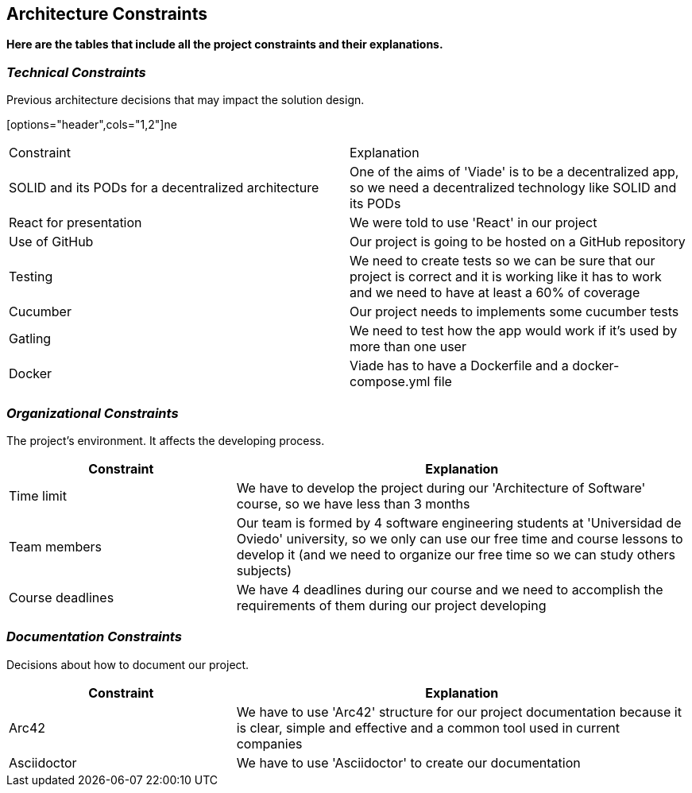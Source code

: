 [[section-architecture-constraints]]
== Architecture Constraints

*Here are the tables that include all the project constraints and their explanations.*

=== _Technical Constraints_

Previous architecture decisions that may impact the solution design.

[options="header",cols="1,2"]ne
|===
|Constraint|Explanation
| SOLID and its PODs for a decentralized  architecture | One of the aims of 'Viade' is to be a decentralized app, so we need a decentralized  technology like SOLID and its PODs
| React for presentation | We were told to use 'React' in our project
| Use of GitHub | Our project is going to be hosted on a GitHub repository
| Testing | We need to create tests so we can be sure that our project is correct and it is working like it has to work and we need to have at least a 60% of coverage
| Cucumber | Our project needs to implements some cucumber tests
| Gatling | We need to test how the app would work if it's used by more than one user
| Docker | Viade has to have a Dockerfile and a docker-compose.yml file
|===

=== _Organizational Constraints_

The project's environment. It affects the developing process.
[options="header",cols="1,2"]
|===
|Constraint|Explanation
| Time limit | We have to develop the project during our 'Architecture of Software' course, so we have less than 3 months
| Team members | Our team is formed by 4 software engineering students at 'Universidad de Oviedo' university, so we only can use our free time and course lessons to develop it (and we need to organize our free time so we can study others subjects)
| Course deadlines | We have 4 deadlines during our course and we need to accomplish the requirements of them during our project developing
|===

=== _Documentation Constraints_

Decisions about how to document our project.

[options="header",cols="1,2"]
|===
|Constraint|Explanation
| Arc42 | We have to use 'Arc42' structure for our project documentation because it is clear, simple and effective and a common tool used in current companies
| Asciidoctor | We have to use 'Asciidoctor' to create our documentation
|===